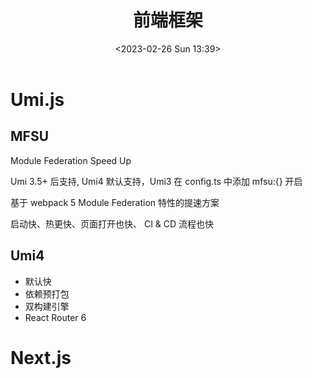 #+TITLE: 前端框架
#+DATE:<2023-02-26 Sun 13:39>
#+FILETAGS: frontend

* Umi.js

** MFSU

Module Federation Speed Up

Umi 3.5+ 后支持, Umi4 默认支持，Umi3 在 config.ts 中添加 mfsu:{} 开启

基于 webpack 5 Module Federation 特性的提速方案

启动快、热更快、页面打开也快、 CI & CD 流程也快

** Umi4

- 默认快
- 依赖预打包
- 双构建引擎
- React Router 6

* Next.js
